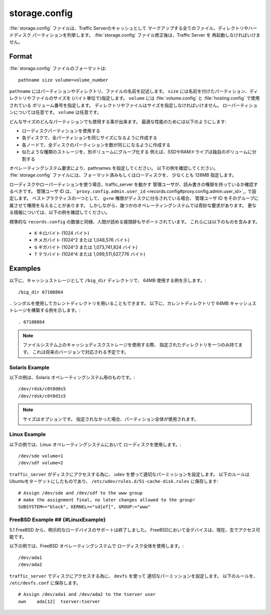 .. Licensed to the Apache Software Foundation (ASF) under one
   or more contributor license agreements.  See the NOTICE file
  distributed with this work for additional information
  regarding copyright ownership.  The ASF licenses this file
  to you under the Apache License, Version 2.0 (the
  "License"); you may not use this file except in compliance
  with the License.  You may obtain a copy of the License at
 
   http://www.apache.org/licenses/LICENSE-2.0
 
  Unless required by applicable law or agreed to in writing,
  software distributed under the License is distributed on an
  "AS IS" BASIS, WITHOUT WARRANTIES OR CONDITIONS OF ANY
  KIND, either express or implied.  See the License for the
  specific language governing permissions and limitations
  under the License.

==============
storage.config
==============

.. configfile:: storage.config

:file:`storage.config` ファイルは、Traffic Serverのキャッシュとして
マークアップする全てのファイル、ディレクトリやハードディスク
パーティションを列挙します。
:file:`storage.config` ファイル修正後は、Traffic Server を
再起動しなければいけません。

Format 
======

:file:`storage.config` ファイルのフォーマットは::

    pathname size volume=volume_number

``pathname``  にはパーティションやディレクトリ、ファイルの名前を記述します。
``size`` には名前を付けたパーティション、ディレクトリやファイルのサイズを
(バイト単位で)指定します。
``volume``  には :file:`volume.config` と :file:`hosting.config` で使用されている
ボリューム番号を指定します。
ディレクトリやファイルはサイズを指定しなければいけません。
ローパーティションについては任意です。
``volume`` は任意です。

どんなサイズのどんなパーティションでも使用する事が出来ます。
最適な性能のためには以下のようにします:

- ローディスクパーティションを使用する
- 各ディスクで、全パーティションを同じサイズになるように作成する
- 各ノードで、全ディスクのパーティションを数が同じになるように作成する
- 似たような種類のストレージを、別ボリュームにグループ化する
  例えば、SSDやRAMドライブは独自のボリュームに分割する

オペレーティングシステム要求により、pathnames を指定してください。
以下の例を確認してください。
:file:`storage.config` ファイルには、フォーマット済みもしくはローディスクを、
少なくとも 128MB 指定します。

ローディスクやローパーティションを使う場合、traffic_server を動かす
管理ユーザが、読み書きの権限を持っているか確認するべきです。
管理ユーザ ID は、```proxy.config.admin.user_id`` <records.config#proxy.config.admin.user_id>`_. で設定します。
ベストプラクティスの一つとして、 g+rw 権限がディスクに付与されている場合、
管理ユーザ ID をそのグループに属させて権限を与えることがあります。
しかしながら、幾つかのオペレーティングシステムでは奇妙な要求があります。
更なる情報については、以下の例を確認してください。

標準的な ``records.config`` の数値と同様、人間が読める接頭辞もサポートされています。
これらには以下のものを含みます。

  - ``K`` キロバイト (1024 バイト)
  - ``M`` メガバイト (1024^2 または 1,048,576 バイト)
  - ``G`` ギガバイト (1024^3 または 1,073,741,824 バイト)
  - ``T`` テラバイト (1024^4 または 1,099,511,627,776 バイト)

Examples
========

以下に、キャッシュストレージとして ``/big_dir`` ディレクトリで、
64MB 使用する例を示します。::

    /big_dir 67108864

``.`` シンボルを使用してカレントディレクトリを用いることもできます。
以下に、カレントディレクトリで 64MB キャッシュストレージを構築する例を示します。::

    . 67108864


.. note::
    ファイルシステム上のキャッシュディスクストレージを使用する際、
    指定されたディレクトリを一つのみ持てます。
    これは将来のバージョンで対応される予定です。 

Solaris Example
---------------

以下の例は、Solaris オペレーティングシステム用のものです。::

    /dev/rdsk/c0t0d0s5
    /dev/rdsk/c0t0d1s5


.. note:: サイズはオプションです。
          指定されなかった場合、パーティション全体が使用されます。

Linux Example
-------------

以下の例では、Linux オペレーティングシステムにおいて
ローディスクを使用します。::

    /dev/sde volume=1
    /dev/sdf volume=2

``traffic_server`` がディスクにアクセスする為に、 
``udev`` を使って適切なパーミッションを設定します。
以下のルールはUbuntuをターゲットにしたものであり、 
``/etc/udev/rules.d/51-cache-disk.rules`` に保存します::

    # Assign /dev/sde and /dev/sdf to the www group
    # make the assignment final, no later changes allowed to the group!
    SUBSYSTEM=="block", KERNEL=="sd[ef]", GROUP:="www"

FreeBSD Example ## {#LinuxExample}
----------------------------------

5.1 FreeBSD から、明示的なローデバイスのサポートは終了しました。
FreeBSDにおいて全デバイスは、現在、生でアクセス可能です。

以下の例では、FreeBSD オペレーティングシステムで
ローディスク全体を使用します。::

    /dev/ada1
    /dev/ada2

``traffic_server`` でディスクにアクセスする為に、 ``devfs`` を使って
適切なパーミッションを設定します。
以下のルールを、 ``/etc/devfs.conf`` に保存します。 ::

    # Assign /dev/ada1 and /dev/ada2 to the tserver user
    own    ada[12]  tserver:tserver

